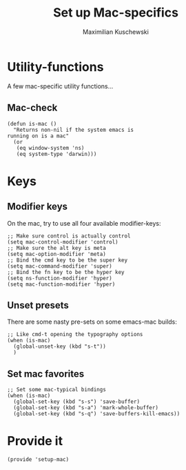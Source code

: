 #+TITLE: Set up Mac-specifics
#+AUTHOR: Maximilian Kuschewski
#+DESCRIPTION: Set up some mac-specific stuff, making sure it's only called when on a mac.
#+PROPERTY: my-file-type emacs-config

* Utility-functions
A few mac-specific utility functions...

** Mac-check
#+begin_src elisp
  (defun is-mac ()
    "Returns non-nil if the system emacs is
  running on is a mac"
    (or
     (eq window-system 'ns)
     (eq system-type 'darwin)))
#+end_src

* Keys
** Modifier keys
On the mac, try to use all four available modifier-keys:
#+begin_src elisp
;; Make sure control is actually control
(setq mac-control-modifier 'control)
;; Make sure the alt key is meta
(setq mac-option-modifier 'meta)
;; Bind the cmd key to be the super key
(setq mac-command-modifier 'super)
;; Bind the fn key to be the hyper key
(setq ns-function-modifier 'hyper)
(setq mac-function-modifier 'hyper)
#+end_src
** Unset presets
There are some nasty pre-sets on some emacs-mac builds:
#+begin_src elisp
  ;; Like cmd-t opening the typography options
  (when (is-mac)
    (global-unset-key (kbd "s-t"))
    )
#+end_src
** Set mac favorites
#+begin_src elisp
  ;; Set some mac-typical bindings
  (when (is-mac)
    (global-set-key (kbd "s-s") 'save-buffer)
    (global-set-key (kbd "s-a") 'mark-whole-buffer)
    (global-set-key (kbd "s-q") 'save-buffers-kill-emacs))
#+end_src

* Provide it
#+begin_src elisp
  (provide 'setup-mac)
#+end_src
